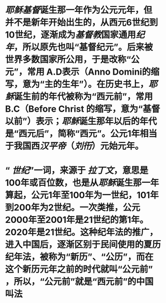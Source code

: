 * [[耶稣]][[基督]]诞生那一年作为公元元年，但并不是新年开始出生的，从西元6世纪到10世纪，逐渐成为[[基督教]]国家通用[[纪年]]，所以原先也叫“基督纪元”。后来被世界多数国家所公用，于是改称“公元”，常用 A.D表示（Anno Domini的缩写，意为“主的生年”）。在历史书上，[[耶稣]]诞生前的年代被称为“西元前”，常用 B.C（Before Christ 的缩写，意为“基督以前”）表示；[[耶稣]]诞生那年以后的年代是“西元后”，简称“西元”。公元1年相当于我国西[[汉平帝]]（[[刘衎]]）元始元年。
* “ [[世纪]]”一词，来源于 [[拉丁文]]，意思是100年或百位数，也是从[[耶稣]]诞生那一年算起，公元1年至100年为一世纪，101年到200年为2世纪。一次类推，公元2000年至2001年是21世纪的第1年。2020年是21世纪。这种纪年法的推广，进入中国后，逐渐区别于民间使用的夏历纪年法，被称为“新历”、“公历”，而在这个新历元年之前的时代就叫“公元前” ，所以，“公元前”就是“西元前”的中国叫法